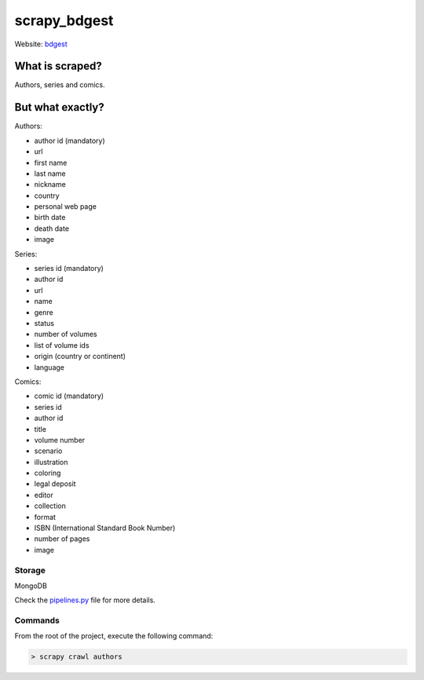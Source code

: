 =============
scrapy_bdgest
=============

Website: `bdgest <https://www.bdgest.com>`_

What is scraped?
----------------
Authors, series and comics.

But what exactly?
-----------------
Authors:

* author id (mandatory)
* url
* first name
* last name
* nickname
* country
* personal web page
* birth date
* death date
* image

Series:

* series id (mandatory)
* author id
* url
* name
* genre
* status
* number of volumes
* list of volume ids
* origin (country or continent)
* language

Comics:

* comic id (mandatory)
* series id
* author id
* title
* volume number
* scenario
* illustration
* coloring
* legal deposit
* editor
* collection
* format
* ISBN (International Standard Book Number)
* number of pages
* image

Storage
.......
MongoDB

Check the `pipelines.py <https://github.com/nicolasvo95/scrapy_bdgest/blob/master/bdgest/pipelines.py>`_ file for more details.

Commands
........
From the root of the project, execute the following command:

.. code-block:: bash

    > scrapy crawl authors
